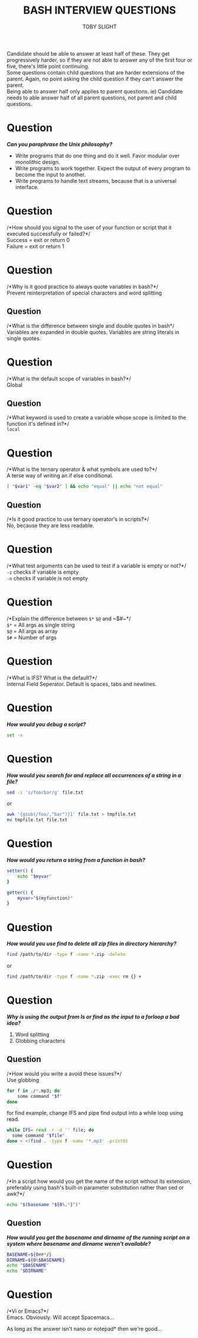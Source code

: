 #+TITLE: BASH INTERVIEW QUESTIONS
#+AUTHOR: TOBY SLIGHT

#+OPTIONS: toc:nil
#+LaTeX_HEADER: \setlength{\parindent}{0in}
#+LaTeX_HEADER: \usepackage[left=2cm, right=2cm, top=2cm, bottom=2cm]{geometry}

Candidate should be able to answer at least half of these. They get
progressively harder, so if they are not able to answer any of the first four or
five, there's little point continuing.\\

Some questions contain child questions that are harder extensions of the
parent. Again, no point asking the child question if they can't answer the
parent.\\

Being able to answer half only applies to parent questions. ie) Candidate needs
to able answer half of all parent questions, not parent and child questions.

* Question

/*Can you paraphrase the Unix philosophy?*/

- Write programs that do one thing and do it well. Favor modular over monolithic
  design.
- Write programs to work together. Expect the output of every program to become
  the input to another.
- Write programs to handle text streams, because that is a universal interface.

* Question

 /*How should you signal to the user of your function or script that it executed
 successfully or failed?*/\\

Success = exit or return 0\\
Failure = exit or return 1

* Question

/*Why is it good practice to always quote variables in bash?*/\\

Prevent reinterpretation of special characters and word splitting

** Question

/*What is the difference between single and double quotes in bash*/\\

Variables are expanded in double quotes. Variables are string literals in single
quotes.

* Question

 /*What is the default scope of variables in bash?*/\\

Global

** Question

/*What keyword is used to create a variable whose scope is limited to the
function it's defined in?*/\\

~local~

* Question

/*What is the ternary operator & what symbols are used to?*/\\

A terse way of writing an if else conditional.

#+BEGIN_SRC sh
[ "$var1" -eq "$var2" ] && echo "equal" || echo "not equal"
#+END_SRC


** Question

/*Is it good practice to use ternary operator's in scripts?*/\\

No, because they are less readable.

* Question

/*What test arguments can be used to test if a variable is empty or not?*/\\

~-z~ checks if variable is empty\\
~-n~ checks if variable is not empty

* Question

/*Explain the difference between ~$*~ ~$@~ and ~$#~*/\\

~$*~ = All args as single string\\
~$@~ = All args as array\\
~$#~ = Number of args\\

* Question

/*What is IFS? What is the default?*/\\

Internal Field Seperator. Default is spaces, tabs and newlines.

* Question

/*How would you debug a script?*/

#+BEGIN_SRC bash
set -x
#+END_SRC

* Question

/*How would you search for and replace all occurrences of a string in a file?*/

#+BEGIN_SRC bash
sed -i 's/foo/bar/g' file.txt
#+END_SRC

or

#+BEGIN_SRC bash
awk '{gsub(/foo/,"bar")}1' file.txt > tmpfile.txt
mv tmpfile.txt file.txt
#+END_SRC

* Question

/*How would you return a string from a function in bash?*/

#+BEGIN_SRC bash
  setter() {
      echo "$myvar"
  }

  getter() {
      myvar="$(myfunction)"
  }
#+END_SRC

* Question

/*How would you use find to delete all zip files in directory hierarchy?*/

#+BEGIN_SRC bash
find /path/to/dir -type f -name *.zip -delete
#+END_SRC

or

#+BEGIN_SRC bash
find /path/to/dir -type f -name *.zip -exec rm {} +
#+END_SRC

* Question

/*Why is using the output from ls or find as the input to a forloop a bad idea?*/

1) Word splitting
2) Globbing characters

** Question

/*How would you write a avoid these issues?*/\\

Use globbing

#+BEGIN_SRC bash
  for f in ./*.mp3; do
      some command "$f"
  done
#+END_SRC

for find example, change IFS and pipe find output into a while loop using read.

#+BEGIN_SRC bash
while IFS= read -r -d '' file; do
  some command "$file"
done < <(find . -type f -name '*.mp3' -print0)
#+END_SRC

* Question

/*In a script how would you get the name of the script without its extension,
preferably using bash's built-in parameter substitution rather than sed or
awk?*/

#+BEGIN_SRC bash
echo "$(basename "${0%.*}")"
#+END_SRC

** Question

/*How would you get the basename and dirname of the running script on a system
where basename and dirname weren't available?*/

#+BEGIN_SRC bash
BASENAME=${0##*/}
DIRNAME=${0%$BASENAME}
echo "$BASENAME"
echo "$DIRNAME"
#+END_SRC

* Question

/*Vi or Emacs?*/\\

Emacs. Obviously. Will accept Spacemacs...

As long as the answer isn't nano or notepad* then we're good...
